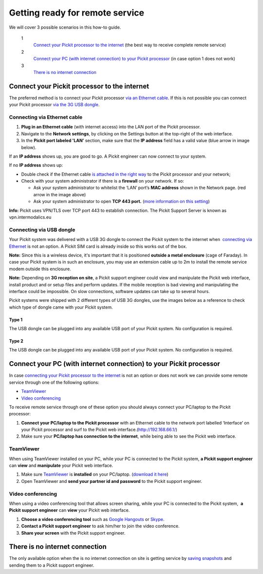 Getting ready for remote service
================================

We will cover 3 possible scenarios in this how-to guide. 

 1
    `Connect your Pickit processor to the internet <#with>`__ (the best
    way to receive complete remote service)
 2
    `Connect your PC (with internet connection) to your Pickit
    processor <#without>`__ (in case option 1 does not work)
 3
    `There is no internet connection <#no>`__

Connect your Pickit processor to the internet
----------------------------------------------

The preferred method is to connect your Pickit processor `via an
Ethernet cable <#ethernet>`__. If this is not possible you can connect
your Pickit processor `via the 3G USB dongle <#usb>`__.

|image0|

Connecting via Ethernet cable
~~~~~~~~~~~~~~~~~~~~~~~~~~~~~

#. **Plug in an Ethernet cable** (with internet access) into the LAN
   port of the Pickit processor.
#. Navigate to the **Network settings**, by clicking on the Settings
   button at the top-right of the web interface.
   |image1|
#. In the \ **Pickit port labeled 'LAN’** section, make sure that the
   **IP address** field has a valid value (blue arrow in image below).

|image2|

If an **IP address** shows up, you are good to go. A Pickit engineer
can now connect to your system.

If no **IP address** shows up:

-  Double check if the Ethernet cable \ `is attached in the right
   way <#ethernet>`__ to the Pickit processor and your network;
-  Check with your system administrator if there is a **firewall** on
   your network. If so:

   -  Ask your system administrator to whitelist the ‘LAN’ port’s **MAC
      address** shown in the Network page. (red arrow in the image
      above)
   -  Ask your system administrator to open **TCP 443 port.** (`more
      information on this setting <#callout_protocol>`__)

.. raw:: html

   <div id="callout_protocol" class="callout">

**Info:** Pickit uses VPN/TLS over TCP port 443 to establish
connection. The Pickit Support Server is known as vpn.intermodalics.eu

.. raw:: html

   </div>

Connecting via USB dongle
~~~~~~~~~~~~~~~~~~~~~~~~~

Your Pickit system was delivered with a USB 3G dongle to connect the
Pickit system to the internet when  `connecting via
Ethernet <#ethernet>`__ is not an option. A Pickit SIM card is already
inside so this works out of the box. 

.. raw:: html

   <div class="callout-yellow">

**Note:** Since this is a wireless device, it's important that it is
positioned **outside a metal enclosure** (cage of Faraday). In case your
Pickit system is in such an enclosure, you may use an extension cable
up to 2m to install the remote service modem outside this enclosure.

.. raw:: html

   </div>

.. raw:: html

   <div class="callout-yellow">

**Note:** Depending on **3G reception on site**, a Pickit support
engineer could view and manipulate the Pickit web interface, install
product and or setup files and perform updates. If the mobile reception
is bad viewing and manipulating the interface could be impossible. On
slow connections, software updates can take up to several hours.

.. raw:: html

   </div>

Pickit systems were shipped with 2 different types of USB 3G dongles,
use the images below as a reference to check which type of dongle came
with your Pickit system.

Type 1
^^^^^^

|image3|

The USB dongle can be plugged into any available USB port of your
Pickit system. No configuration is required.

.. raw:: html

   <div>

+------------------+---------------------------------------------------------------------------------------------------------------------------------+
| Status LED       | Indication                                                                                                                      |
+==================+=================================================================================================================================+
| Solid red        | The modem is initializing.                                                                                                      |
+------------------+---------------------------------------------------------------------------------------------------------------------------------+
| Blinking red     | Check if a SIM/USIM card is inserted. If it is, try to unplug and replug the modem.                                             |
+------------------+---------------------------------------------------------------------------------------------------------------------------------+
| Blinking green   | The card has registered to the network but no internet connection could be made.                                                |
|                  | Try reinserting the USB modem and restarting the Pickit processor. If that doesn’t help, contact a Pickit support engineer.   |
+------------------+---------------------------------------------------------------------------------------------------------------------------------+
| Solid Green      | The network is available with a successful internet connection. A Pickit support engineer can now access the system.           |
+------------------+---------------------------------------------------------------------------------------------------------------------------------+

.. raw:: html

   </div>

Type 2
^^^^^^

|image4|

The USB dongle can be plugged into any available USB port of your
Pickit system. No configuration is required.

.. raw:: html

   <div>

+-----------------------------------+---------------------------------------------------------------------------------------------------------------------------+
| Status LED                        | Indication                                                                                                                |
+===================================+===========================================================================================================================+
| Blinking green twice (every 3s)   | The USB dongle is powered on.                                                                                             |
+-----------------------------------+---------------------------------------------------------------------------------------------------------------------------+
| Blinking green once (every 3s)    | The USB dongle is registering with a 2G network.                                                                          |
+-----------------------------------+---------------------------------------------------------------------------------------------------------------------------+
| Blinking blue (every 3s)          | The USB dongle is registering with a 3G/3G+ network.                                                                      |
+-----------------------------------+---------------------------------------------------------------------------------------------------------------------------+
| Solid Green                       | The network is available with a successful internet connection to a 2G network.                                           |
|                                   | A Pickit support engineer can now access the system but the connection might be too slow to perform a software update.   |
+-----------------------------------+---------------------------------------------------------------------------------------------------------------------------+
| Solid Blue                        | The network is available with a successful internet connection to a 3G network.                                           |
|                                   | A Pickit support engineer can now access the system but the software update might take up to several hours.              |
+-----------------------------------+---------------------------------------------------------------------------------------------------------------------------+
| Solid Cyan                        | The network is available with a successful internet connection to a 3G+ network.                                          |
|                                   | A Pickit support engineer can now access the system to perform a software update.                                        |
+-----------------------------------+---------------------------------------------------------------------------------------------------------------------------+

.. raw:: html

   </div>

Connect your PC (with internet connection) to your Pickit processor
--------------------------------------------------------------------

In case `connecting your Pickit processor to the internet <#with>`__ is
not an option or does not work we can provide some remote service
through one of the following options:

-  `TeamViewer <#teamviewer>`__
-  `Video conferencing <#videoconferencing>`__

To receive remote service through one of these option you should always
connect your PC/laptop to the Pickit processor:

#. **Connect your PC/laptop to the Pickit processor** with an Ethernet
   cable to the network port labelled ‘Interface’ on your Pickit
   processor and surf to the Pickit web
   interface.(\ http://192.168.66.1/)
#. Make sure your **PC/laptop has connection to the internet**, while
   being able to see the Pickit web interface.

TeamViewer
~~~~~~~~~~

When using TeamViewer installed on your PC, while your PC is connected
to the Pickit system, **a Pickit support engineer** can **view** and
**manipulate** your Pickit web interface.

#. Make sure \ `TeamViewer <https://www.teamviewer.com/>`__ is
   **installed** on your PC/laptop. (`download it
   here <https://www.teamviewer.com/>`__)
#. Open TeamViewer and **send your partner id and password** to the
   Pickit support engineer.

Video conferencing
~~~~~~~~~~~~~~~~~~

When using a video conferencing tool that allows screen sharing, while
your PC is connected to the Pickit system,  **a Pickit support
engineer** can **view** your Pickit web interface.

#. **Choose a video conferencing tool** such as \ `Google
   Hangouts <https://hangouts.google.com/>`__
   or \ `Skype <https://www.skype.com/>`__.
#. **Contact a Pickit support engineer** to ask him/her to join the
   video conference.
#. **Share your screen** with the Pickit support engineer.

There is no internet connection
-------------------------------

The only available option when the is no internet connection on site is
getting service by `saving
snapshots <https://support.pickit3d.com/article/168-saving-a-snapshot-in-pick-it>`__
and sending them to a Pickit support engineer.

.. |image0| image:: https://s3.amazonaws.com/helpscout.net/docs/assets/583bf3f79033600698173725/images/592549520428634b4a33659c/file-Kj7MxzMb03.png
.. |image1| image:: https://s3.amazonaws.com/helpscout.net/docs/assets/583bf3f79033600698173725/images/5acca6b604286307509243db/file-bBW4Yzc0ZC.png
.. |image2| image:: https://s3.amazonaws.com/helpscout.net/docs/assets/583bf3f79033600698173725/images/5accaac604286307509243f9/file-Hk32ec77zf.png
.. |image3| image:: https://s3.amazonaws.com/helpscout.net/docs/assets/583bf3f79033600698173725/images/5af060e50428631126f1c3b3/file-TAfLPIL4RG.jpg
.. |image4| image:: https://s3.amazonaws.com/helpscout.net/docs/assets/583bf3f79033600698173725/images/5af060872c7d3a3f981f4f79/file-7YOmy0dFqr.jpg

